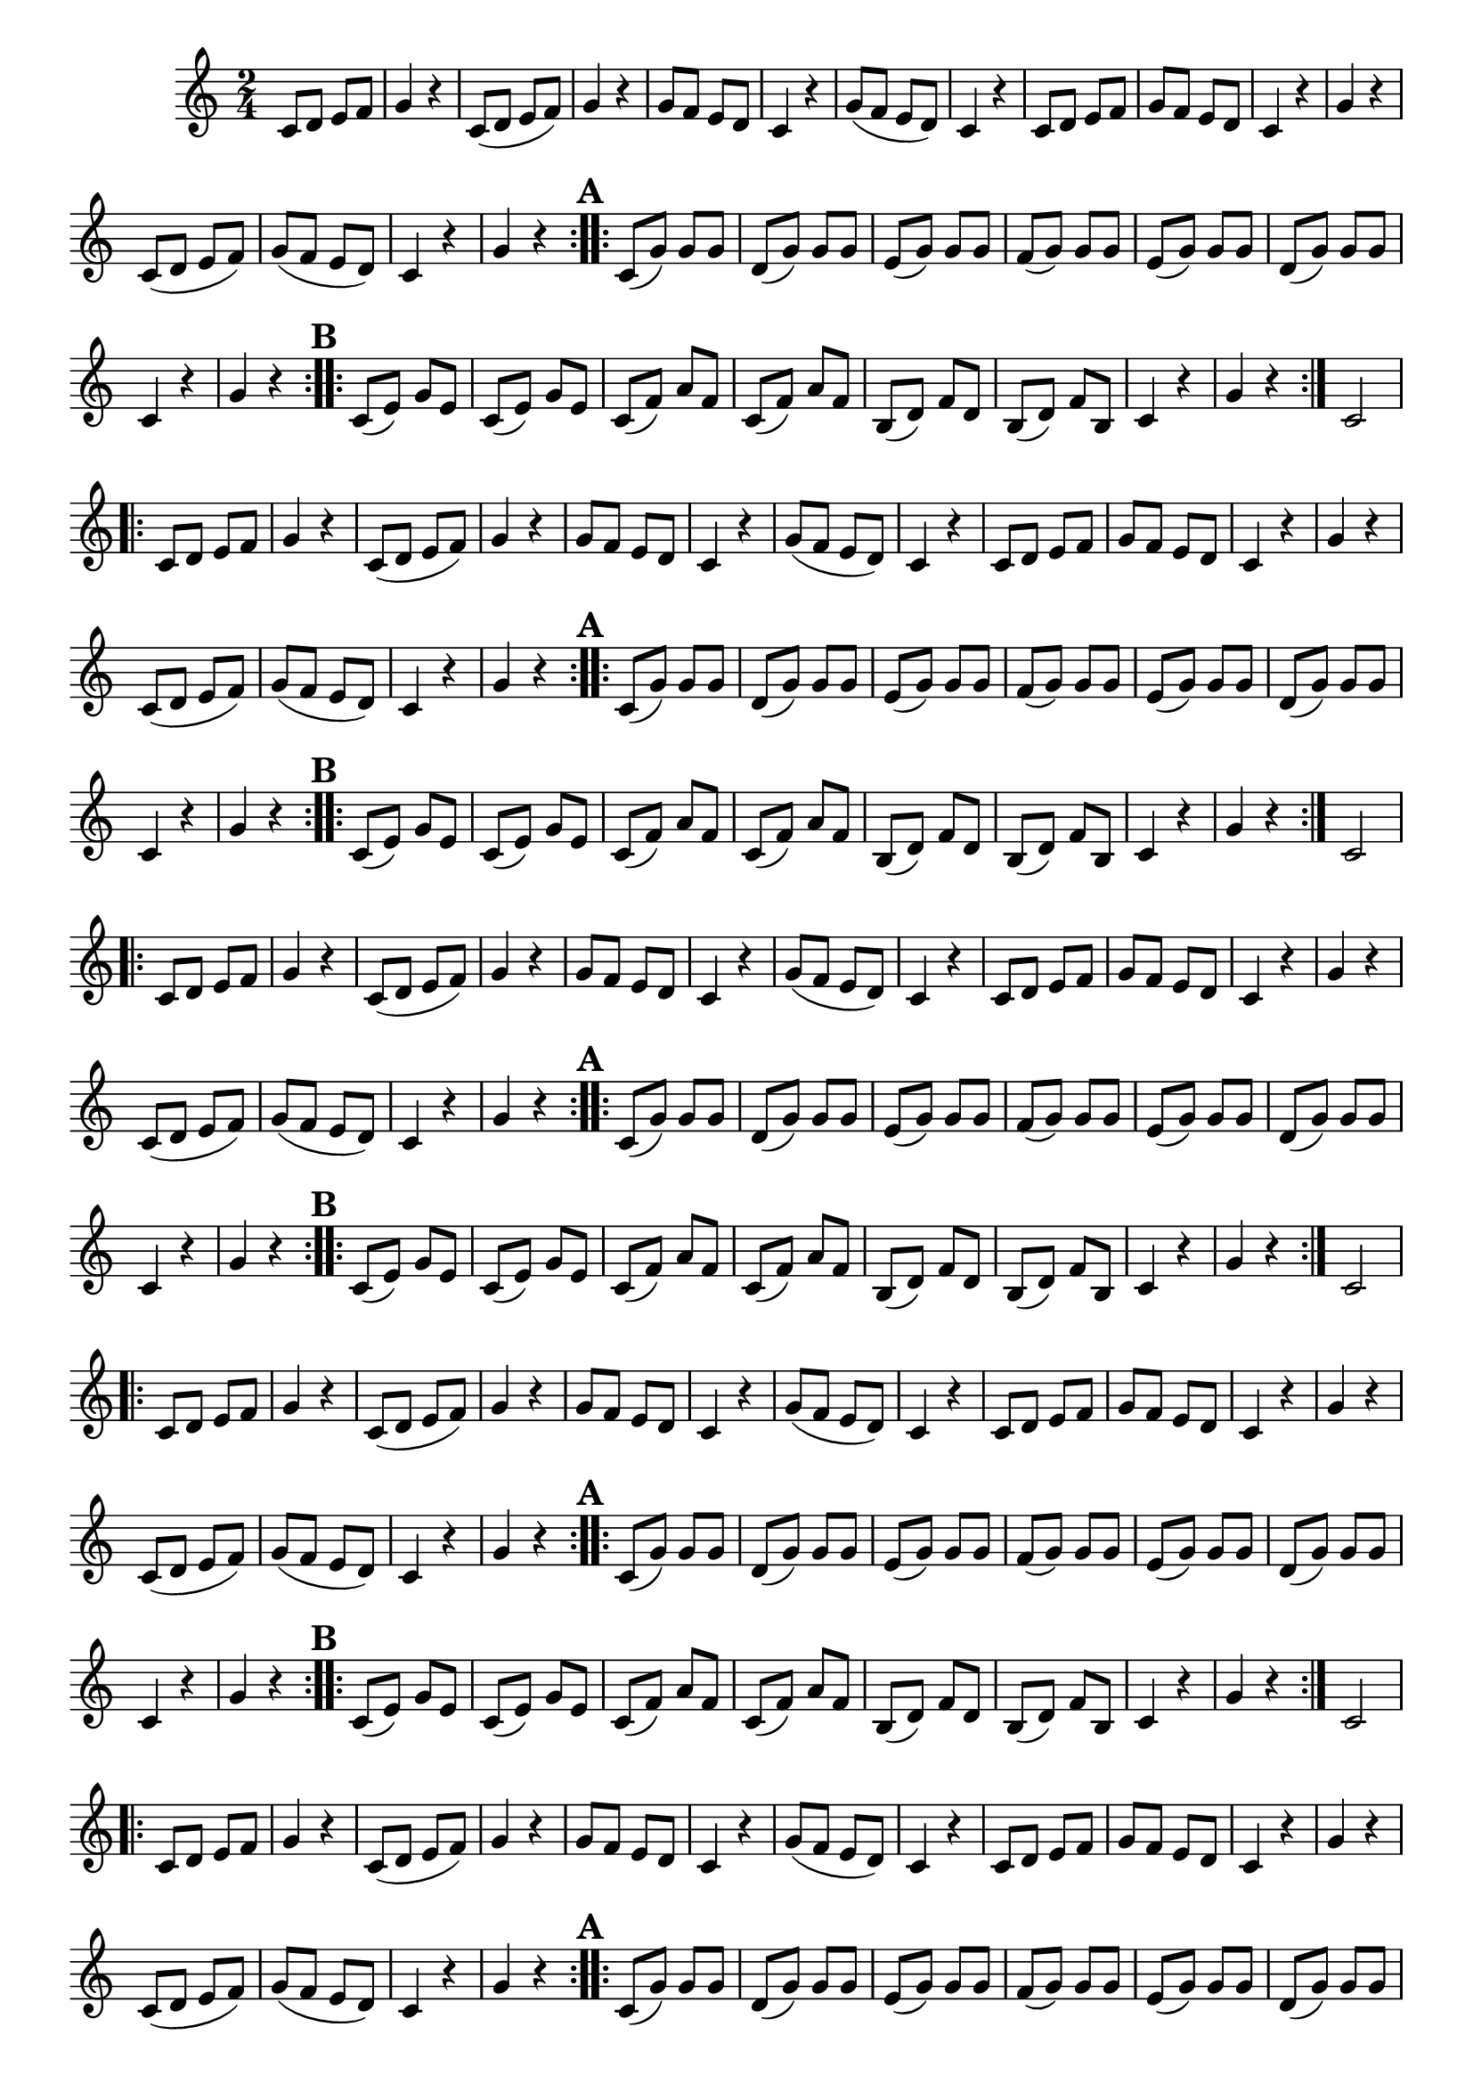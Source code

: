 \version "2.16.0"

\relative c'{
  \key c \major
  \time 2/4

  \override Score.BarNumber #'transparent = ##t


                                % CLARINETE

  \tag #'cl {

    \repeat volta 2 
    {
      c8 d e f g4 r c,8( d e f) g4 r 
      g8 f e d c4 r g'8( f e d) c4 r 
      c8 d e f g f e d c4 r g'4 r
      \break
      c,8( d e f) g( f e d) c4 r g' r 
      \mark \markup { \bold A}
    }

    \repeat volta 2 
    {	
      c,8( g') g g d( g) g g 
      e( g) g g f( g) g g 
      e( g) g g d( g) g g 
      \break
      c,4 r g' r 
      \mark \markup { \bold B}
    }

    
    \repeat volta 2 {
      
      c,8( e) g e c( e) g e c( f) a f c( f) a f 
      b,( d) f d b( d) f b, c4 r g' r
    }
    c,2 


  }

                                % FLAUTA

  \tag #'fl {

    \repeat volta 2 
    {
      c8 d e f g4 r c,8( d e f) g4 r 
      g8 f e d c4 r g'8( f e d) c4 r 
      c8 d e f g f e d c4 r g'4 r
      \break
      c,8( d e f) g( f e d) c4 r g' r 
      \mark \markup { \bold A}
    }

    \repeat volta 2 
    {	
      c,8( g') g g d( g) g g 
      e( g) g g f( g) g g 
      e( g) g g d( g) g g 
      \break
      c,4 r g' r 
      \mark \markup { \bold B}
    }

    
    \repeat volta 2 {
      
      c,8( e) g e c( e) g e c( f) a f c( f) a f 
      b,( d) f d b( d) f b, c4 r g' r
    }
    c,2 


  }

                                % OBOÉ

  \tag #'ob {

    \repeat volta 2 
    {
      c8 d e f g4 r c,8( d e f) g4 r 
      g8 f e d c4 r g'8( f e d) c4 r 
      c8 d e f g f e d c4 r g'4 r
      \break
      c,8( d e f) g( f e d) c4 r g' r 
      \mark \markup { \bold A}
    }

    \repeat volta 2 
    {	
      c,8( g') g g d( g) g g 
      e( g) g g f( g) g g 
      e( g) g g d( g) g g 
      \break
      c,4 r g' r 
      \mark \markup { \bold B}
    }

    
    \repeat volta 2 {
      
      c,8( e) g e c( e) g e c( f) a f c( f) a f 
      b,( d) f d b( d) f b, c4 r g' r
    }
    c,2 


  }

                                % SAX ALTO

  \tag #'saxa {

    \repeat volta 2 
    {
      c8 d e f g4 r c,8( d e f) g4 r 
      g8 f e d c4 r g'8( f e d) c4 r 
      c8 d e f g f e d c4 r g'4 r
      \break
      c,8( d e f) g( f e d) c4 r g' r 
      \mark \markup { \bold A}
    }

    \repeat volta 2 
    {	
      c,8( g') g g d( g) g g 
      e( g) g g f( g) g g 
      e( g) g g d( g) g g 
      \break
      c,4 r g' r 
      \mark \markup { \bold B}
    }

    
    \repeat volta 2 {
      
      c,8( e) g e c( e) g e c( f) a f c( f) a f 
      b,( d) f d b( d) f b, c4 r g' r
    }
    c,2 


  }

                                % SAX TENOR

  \tag #'saxt {

    \repeat volta 2 
    {
      c8 d e f g4 r c,8( d e f) g4 r 
      g8 f e d c4 r g'8( f e d) c4 r 
      c8 d e f g f e d c4 r g'4 r
      \break
      c,8( d e f) g( f e d) c4 r g' r 
      \mark \markup { \bold A}
    }

    \repeat volta 2 
    {	
      c,8( g') g g d( g) g g 
      e( g) g g f( g) g g 
      e( g) g g d( g) g g 
      \break
      c,4 r g' r 
      \mark \markup { \bold B}
    }

    
    \repeat volta 2 {
      
      c,8( e) g e c( e) g e c( f) a f c( f) a f 
      b,( d) f d b( d) f b, c4 r g' r
    }
    c,2 


  }

                                % SAX GENES

  \tag #'saxg {

    \repeat volta 2 
    {
      c8 d e f g4 r c,8( d e f) g4 r 
      g8 f e d c4 r g'8( f e d) c4 r 
      c8 d e f g f e d c4 r g'4 r
      \break
      c,8( d e f) g( f e d) c4 r g' r 
      \mark \markup { \bold A}
    }

    \repeat volta 2 
    {	
      c,8( g') g g d( g) g g 
      e( g) g g f( g) g g 
      e( g) g g d( g) g g 
      \break
      c,4 r g' r 
      \mark \markup { \bold B}
    }

    
    \repeat volta 2 {
      
      c,8( e) g e c( e) g e c( f) a f c( f) a f 
      b,( d) f d b( d) f b, c4 r g' r
    }
    c,2 


  }

                                % TROMPETE

  \tag #'tpt {

    \repeat volta 2 
    {
      c8 d e f g4 r c,8( d e f) g4 r 
      g8 f e d c4 r g'8( f e d) c4 r 
      c8 d e f g f e d c4 r g'4 r
      \break
      c,8( d e f) g( f e d) c4 r g' r 
      \mark \markup { \bold A}
    }

    \repeat volta 2 
    {	
      c,8( g') g g d( g) g g 
      e( g) g g f( g) g g 
      e( g) g g d( g) g g 
      \break
      c,4 r g' r 
      \mark \markup { \bold B}
    }

    
    \repeat volta 2 {
      
      c,8( e) g e c( e) g e c( f) a f c( f) a f 
      b,( d) f d b( d) f b, c4 r g' r
    }
    c,2 


  }

                                % TROMPA

  \tag #'tpa {

    \repeat volta 2 
    {
      c8 d e f g4 r c,8( d e f) g4 r 
      g8 f e d c4 r g'8( f e d) c4 r 
      c8 d e f g f e d c4 r g'4 r
      \break
      c,8( d e f) g( f e d) c4 r g' r 
      \mark \markup { \bold A}
    }

    \repeat volta 2 
    {	
      c,8( g') g g d( g) g g 
      e( g) g g f( g) g g 
      e( g) g g d( g) g g 
      \break
      c,4 r g' r 
      \mark \markup { \bold B}
    }

    
    \repeat volta 2 {
      
      c,8( e) g e c( e) g e c( f) a f c( f) a f 
      b,( d) f d b( d) f b, c4 r g' r
    }
    c,2 


  }


                                % TROMPA OP

  \tag #'tpaop {

    \repeat volta 2 
    {
      c8 d e f g4 r c,8( d e f) g4 r 
      g8 f e d c4 r g'8( f e d) c4 r 
      c8 d e f g f e d c4 r g'4 r
      \break
      c,8( d e f) g( f e d) c4 r g' r 
      \mark \markup { \bold A}
    }

    \repeat volta 2 
    {	
      c,8( g') g g d( g) g g 
      e( g) g g f( g) g g 
      e( g) g g d( g) g g 
      \break
      c,4 r g' r 
      \mark \markup { \bold B}
    }

    
    \repeat volta 2 {
      
      c,8( e) g e c( e) g e c( f) a f c( f) a f 
      b,( d) f d b( d) f b, c4 r g' r
    }
    c,2 


  }

                                % TROMBONE

  \tag #'tbn {
    \clef bass

    \repeat volta 2 
    {
      c8 d e f g4 r c,8( d e f) g4 r 
      g8 f e d c4 r g'8( f e d) c4 r 
      c8 d e f g f e d c4 r g'4 r
      \break
      c,8( d e f) g( f e d) c4 r g' r 
      \mark \markup { \bold A}
    }

    \repeat volta 2 
    {	
      c,8( g') g g d( g) g g 
      e( g) g g f( g) g g 
      e( g) g g d( g) g g 
      \break
      c,4 r g' r 
      \mark \markup { \bold B}
    }

    
    \repeat volta 2 {
      
      c,8( e) g e c( e) g e c( f) a f c( f) a f 
      b,( d) f d b( d) f b, c4 r g' r
    }
    c,2 


  }

                                % TUBA MIB

  \tag #'tbamib {
    \clef bass

    \repeat volta 2 
    {
      c8 d e f g4 r c,8( d e f) g4 r 
      g8 f e d c4 r g'8( f e d) c4 r 
      c8 d e f g f e d c4 r g'4 r
      \break
      c,8( d e f) g( f e d) c4 r g' r 
      \mark \markup { \bold A}
    }

    \repeat volta 2 
    {	
      c,8( g') g g d( g) g g 
      e( g) g g f( g) g g 
      e( g) g g d( g) g g 
      \break
      c,4 r g' r 
      \mark \markup { \bold B}
    }

    
    \repeat volta 2 {
      
      c,8( e) g e c( e) g e c( f) a f c( f) a f 
      b,( d) f d b( d) f b, c4 r g' r
    }
    c,2 


  }

                                % TUBA SIB

  \tag #'tbasib {
    \clef bass

    \repeat volta 2 
    {
      c8 d e f g4 r c,8( d e f) g4 r 
      g8 f e d c4 r g'8( f e d) c4 r 
      c8 d e f g f e d c4 r g'4 r
      \break
      c,8( d e f) g( f e d) c4 r g' r 
      \mark \markup { \bold A}
    }

    \repeat volta 2 
    {	
      c,8( g') g g d( g) g g 
      e( g) g g f( g) g g 
      e( g) g g d( g) g g 
      \break
      c,4 r g' r 
      \mark \markup { \bold B}
    }

    
    \repeat volta 2 {
      
      c,8( e) g e c( e) g e c( f) a f c( f) a f 
      b,( d) f d b( d) f b, c4 r g' r
    }
    c,2 


  }


                                % VIOLA

  \tag #'vla {
    \clef alto

    \repeat volta 2 
    {
      c8 d e f g4 r c,8( d e f) g4 r 
      g8 f e d c4 r g'8( f e d) c4 r 
      c8 d e f g f e d c4 r g'4 r
      \break
      c,8( d e f) g( f e d) c4 r g' r 
      \mark \markup { \bold A}
    }

    \repeat volta 2 
    {	
      c,8( g') g g d( g) g g 
      e( g) g g f( g) g g 
      e( g) g g d( g) g g 
      \break
      c,4 r g' r 
      \mark \markup { \bold B}
    }

    
    \repeat volta 2 {
      
      c,8( e) g e c( e) g e c( f) a f c( f) a f 
      b,( d) f d b( d) f b, c4 r g' r
    }
    c,2 


  }


                                % FINAL

  \bar "|."
}

